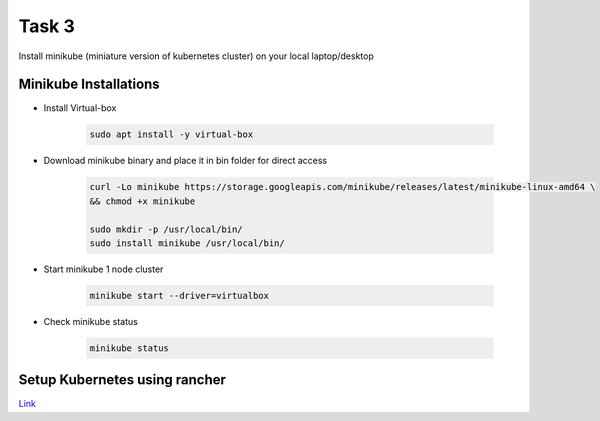Task 3
+++++++

Install minikube (miniature version of kubernetes cluster) on your local laptop/desktop


Minikube Installations
=======================

- Install Virtual-box

    .. code-block:: bash

        sudo apt install -y virtual-box

- Download minikube binary and place it in bin folder for direct access

    .. code-block:: bash

        curl -Lo minikube https://storage.googleapis.com/minikube/releases/latest/minikube-linux-amd64 \
        && chmod +x minikube

        sudo mkdir -p /usr/local/bin/
        sudo install minikube /usr/local/bin/
    
- Start minikube 1 node cluster

    .. code-block:: bash

        minikube start --driver=virtualbox

- Check minikube status

    .. code-block:: bash

        minikube status

Setup Kubernetes using rancher
===============================

`Link <https://openitems.soda.osive.com/labtasks/sodatask/k8ssetup/>`_